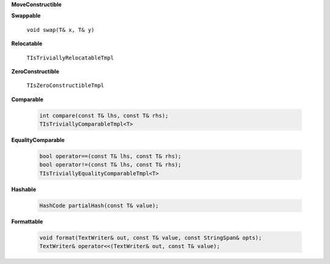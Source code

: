 
**MoveConstructible**

**Swappable**

   ``void swap(T& x, T& y)``

**Relocatable**

   ``TIsTriviallyRelocatableTmpl``

**ZeroConstructible**

   ``TIsZeroConstructibleTmpl``

**Comparable**

   .. code::

      int compare(const T& lhs, const T& rhs);
      TIsTriviallyComparableTmpl<T>

**EqualityComparable**

   .. code::

      bool operator==(const T& lhs, const T& rhs);
      bool operator!=(const T& lhs, const T& rhs);
      TIsTriviallyEqualityComparableTmpl<T>

**Hashable**

   .. code::

      HashCode partialHash(const T& value);

**Formattable**

   .. code::

      void format(TextWriter& out, const T& value, const StringSpan& opts);
      TextWriter& operator<<(TextWriter& out, const T& value);
